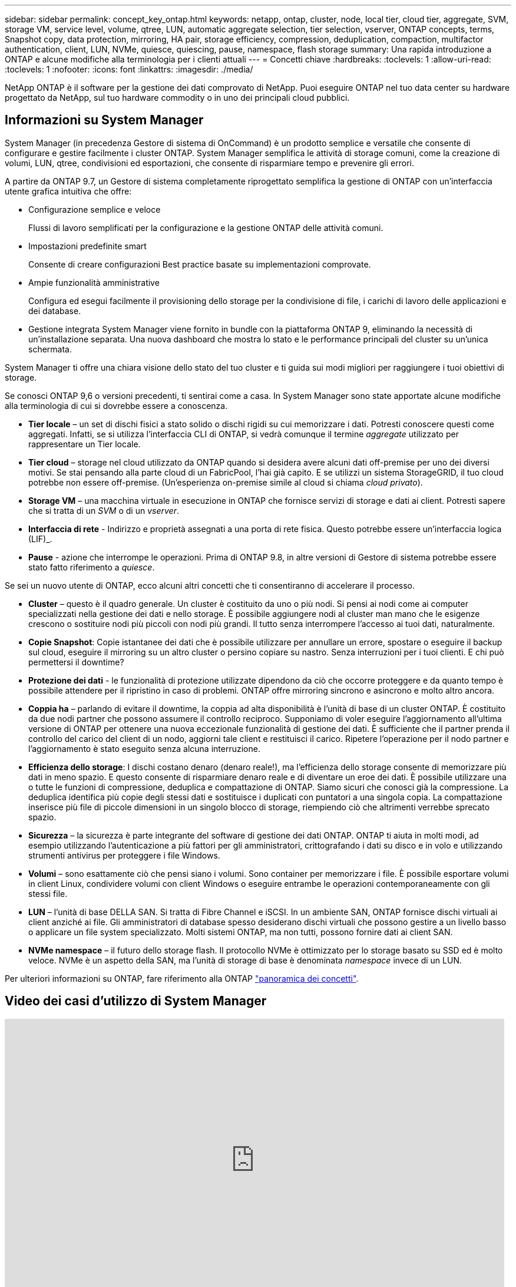 ---
sidebar: sidebar 
permalink: concept_key_ontap.html 
keywords: netapp, ontap, cluster, node, local tier, cloud tier, aggregate, SVM, storage VM, service level, volume, qtree, LUN, automatic aggregate selection, tier selection, vserver, ONTAP concepts, terms, Snapshot copy, data protection, mirroring, HA pair, storage efficiency, compression, deduplication, compaction, multifactor authentication, client, LUN, NVMe, quiesce, quiescing, pause, namespace, flash storage 
summary: Una rapida introduzione a ONTAP e alcune modifiche alla terminologia per i clienti attuali 
---
= Concetti chiave
:hardbreaks:
:toclevels: 1
:allow-uri-read: 
:toclevels: 1
:nofooter: 
:icons: font
:linkattrs: 
:imagesdir: ./media/


[role="lead"]
NetApp ONTAP è il software per la gestione dei dati comprovato di NetApp. Puoi eseguire ONTAP nel tuo data center su hardware progettato da NetApp, sul tuo hardware commodity o in uno dei principali cloud pubblici.



== Informazioni su System Manager

System Manager (in precedenza Gestore di sistema di OnCommand) è un prodotto semplice e versatile che consente di configurare e gestire facilmente i cluster ONTAP. System Manager semplifica le attività di storage comuni, come la creazione di volumi, LUN, qtree, condivisioni ed esportazioni, che consente di risparmiare tempo e prevenire gli errori.

A partire da ONTAP 9.7, un Gestore di sistema completamente riprogettato semplifica la gestione di ONTAP con un'interfaccia utente grafica intuitiva che offre:

* Configurazione semplice e veloce
+
Flussi di lavoro semplificati per la configurazione e la gestione ONTAP delle attività comuni.

* Impostazioni predefinite smart
+
Consente di creare configurazioni Best practice basate su implementazioni comprovate.

* Ampie funzionalità amministrative
+
Configura ed esegui facilmente il provisioning dello storage per la condivisione di file, i carichi di lavoro delle applicazioni e dei database.

* Gestione integrata System Manager viene fornito in bundle con la piattaforma ONTAP 9, eliminando la necessità di un'installazione separata. Una nuova dashboard che mostra lo stato e le performance principali del cluster su un'unica schermata.


System Manager ti offre una chiara visione dello stato del tuo cluster e ti guida sui modi migliori per raggiungere i tuoi obiettivi di storage.

Se conosci ONTAP 9,6 o versioni precedenti, ti sentirai come a casa. In System Manager sono state apportate alcune modifiche alla terminologia di cui si dovrebbe essere a conoscenza.

* *Tier locale* – un set di dischi fisici a stato solido o dischi rigidi su cui memorizzare i dati. Potresti conoscere questi come aggregati. Infatti, se si utilizza l'interfaccia CLI di ONTAP, si vedrà comunque il termine _aggregate_ utilizzato per rappresentare un Tier locale.
* *Tier cloud* – storage nel cloud utilizzato da ONTAP quando si desidera avere alcuni dati off-premise per uno dei diversi motivi. Se stai pensando alla parte cloud di un FabricPool, l'hai già capito. E se utilizzi un sistema StorageGRID, il tuo cloud potrebbe non essere off-premise. (Un'esperienza on-premise simile al cloud si chiama _cloud privato_).
* *Storage VM* – una macchina virtuale in esecuzione in ONTAP che fornisce servizi di storage e dati ai client. Potresti sapere che si tratta di un _SVM_ o di un _vserver_.
* *Interfaccia di rete* - Indirizzo e proprietà assegnati a una porta di rete fisica. Questo potrebbe essere un'interfaccia logica (LIF)_.
* *Pause* - azione che interrompe le operazioni. Prima di ONTAP 9.8, in altre versioni di Gestore di sistema potrebbe essere stato fatto riferimento a _quiesce_.


Se sei un nuovo utente di ONTAP, ecco alcuni altri concetti che ti consentiranno di accelerare il processo.

* *Cluster* – questo è il quadro generale. Un cluster è costituito da uno o più nodi. Si pensi ai nodi come ai computer specializzati nella gestione dei dati e nello storage. È possibile aggiungere nodi al cluster man mano che le esigenze crescono o sostituire nodi più piccoli con nodi più grandi. Il tutto senza interrompere l'accesso ai tuoi dati, naturalmente.
* *Copie Snapshot*: Copie istantanee dei dati che è possibile utilizzare per annullare un errore, spostare o eseguire il backup sul cloud, eseguire il mirroring su un altro cluster o persino copiare su nastro. Senza interruzioni per i tuoi clienti. E chi può permettersi il downtime?
* *Protezione dei dati* - le funzionalità di protezione utilizzate dipendono da ciò che occorre proteggere e da quanto tempo è possibile attendere per il ripristino in caso di problemi. ONTAP offre mirroring sincrono e asincrono e molto altro ancora.
* *Coppia ha* – parlando di evitare il downtime, la coppia ad alta disponibilità è l'unità di base di un cluster ONTAP. È costituito da due nodi partner che possono assumere il controllo reciproco. Supponiamo di voler eseguire l'aggiornamento all'ultima versione di ONTAP per ottenere una nuova eccezionale funzionalità di gestione dei dati. È sufficiente che il partner prenda il controllo del carico del client di un nodo, aggiorni tale client e restituisci il carico. Ripetere l'operazione per il nodo partner e l'aggiornamento è stato eseguito senza alcuna interruzione.
* *Efficienza dello storage*: I dischi costano denaro (denaro reale!), ma l'efficienza dello storage consente di memorizzare più dati in meno spazio. E questo consente di risparmiare denaro reale e di diventare un eroe dei dati. È possibile utilizzare una o tutte le funzioni di compressione, deduplica e compattazione di ONTAP. Siamo sicuri che conosci già la compressione. La deduplica identifica più copie degli stessi dati e sostituisce i duplicati con puntatori a una singola copia. La compattazione inserisce più file di piccole dimensioni in un singolo blocco di storage, riempiendo ciò che altrimenti verrebbe sprecato spazio.
* *Sicurezza* – la sicurezza è parte integrante del software di gestione dei dati ONTAP. ONTAP ti aiuta in molti modi, ad esempio utilizzando l'autenticazione a più fattori per gli amministratori, crittografando i dati su disco e in volo e utilizzando strumenti antivirus per proteggere i file Windows.
* *Volumi* – sono esattamente ciò che pensi siano i volumi. Sono container per memorizzare i file. È possibile esportare volumi in client Linux, condividere volumi con client Windows o eseguire entrambe le operazioni contemporaneamente con gli stessi file.
* *LUN* – l'unità di base DELLA SAN. Si tratta di Fibre Channel e iSCSI. In un ambiente SAN, ONTAP fornisce dischi virtuali ai client anziché ai file. Gli amministratori di database spesso desiderano dischi virtuali che possono gestire a un livello basso o applicare un file system specializzato. Molti sistemi ONTAP, ma non tutti, possono fornire dati ai client SAN.
* *NVMe namespace* – il futuro dello storage flash. Il protocollo NVMe è ottimizzato per lo storage basato su SSD ed è molto veloce. NVMe è un aspetto della SAN, ma l'unità di storage di base è denominata _namespace_ invece di un LUN.


Per ulteriori informazioni su ONTAP, fare riferimento alla ONTAP link:./concepts/index.html["panoramica dei concetti"].



== Video dei casi d'utilizzo di System Manager

video::PrpfVnN3dyk[youtube,width=848,height=480]